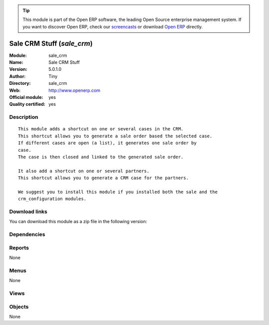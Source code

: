 
.. i18n: .. module:: sale_crm
.. i18n:     :synopsis: Sale CRM Stuff (Official, Quality Certified)
.. i18n:     :noindex:
.. i18n: .. 

.. module:: sale_crm
    :synopsis: Sale CRM Stuff (Official, Quality Certified)
    :noindex:
.. 

.. i18n: .. raw:: html
.. i18n: 
.. i18n:       <br />
.. i18n:     <link rel="stylesheet" href="../_static/hide_objects_in_sidebar.css" type="text/css" />

.. raw:: html

      <br />
    <link rel="stylesheet" href="../_static/hide_objects_in_sidebar.css" type="text/css" />

.. i18n: .. tip:: This module is part of the Open ERP software, the leading Open Source 
.. i18n:   enterprise management system. If you want to discover Open ERP, check our 
.. i18n:   `screencasts <http://openerp.tv>`_ or download 
.. i18n:   `Open ERP <http://openerp.com>`_ directly.

.. tip:: This module is part of the Open ERP software, the leading Open Source 
  enterprise management system. If you want to discover Open ERP, check our 
  `screencasts <http://openerp.tv>`_ or download 
  `Open ERP <http://openerp.com>`_ directly.

.. i18n: .. raw:: html
.. i18n: 
.. i18n:     <div class="js-kit-rating" title="" permalink="" standalone="yes" path="/sale_crm"></div>
.. i18n:     <script src="http://js-kit.com/ratings.js"></script>

.. raw:: html

    <div class="js-kit-rating" title="" permalink="" standalone="yes" path="/sale_crm"></div>
    <script src="http://js-kit.com/ratings.js"></script>

.. i18n: Sale CRM Stuff (*sale_crm*)
.. i18n: ===========================
.. i18n: :Module: sale_crm
.. i18n: :Name: Sale CRM Stuff
.. i18n: :Version: 5.0.1.0
.. i18n: :Author: Tiny
.. i18n: :Directory: sale_crm
.. i18n: :Web: http://www.openerp.com
.. i18n: :Official module: yes
.. i18n: :Quality certified: yes

Sale CRM Stuff (*sale_crm*)
===========================
:Module: sale_crm
:Name: Sale CRM Stuff
:Version: 5.0.1.0
:Author: Tiny
:Directory: sale_crm
:Web: http://www.openerp.com
:Official module: yes
:Quality certified: yes

.. i18n: Description
.. i18n: -----------

Description
-----------

.. i18n: ::
.. i18n: 
.. i18n:   This module adds a shortcut on one or several cases in the CRM.
.. i18n:   This shortcut allows you to generate a sale order based the selected case.
.. i18n:   If different cases are open (a list), it generates one sale order by
.. i18n:   case.
.. i18n:   The case is then closed and linked to the generated sale order.
.. i18n:   
.. i18n:   It also add a shortcut on one or several partners.
.. i18n:   This shortcut allows you to generate a CRM case for the partners.
.. i18n:   
.. i18n:   We suggest you to install this module if you installed both the sale and the
.. i18n:   crm_configuration modules.

::

  This module adds a shortcut on one or several cases in the CRM.
  This shortcut allows you to generate a sale order based the selected case.
  If different cases are open (a list), it generates one sale order by
  case.
  The case is then closed and linked to the generated sale order.
  
  It also add a shortcut on one or several partners.
  This shortcut allows you to generate a CRM case for the partners.
  
  We suggest you to install this module if you installed both the sale and the
  crm_configuration modules.

.. i18n: Download links
.. i18n: --------------

Download links
--------------

.. i18n: You can download this module as a zip file in the following version:

You can download this module as a zip file in the following version:

.. i18n:   * `4.2 <http://www.openerp.com/download/modules/4.2/sale_crm.zip>`_
.. i18n:   * `5.0 <http://www.openerp.com/download/modules/5.0/sale_crm.zip>`_
.. i18n:   * `trunk <http://www.openerp.com/download/modules/trunk/sale_crm.zip>`_

  * `4.2 <http://www.openerp.com/download/modules/4.2/sale_crm.zip>`_
  * `5.0 <http://www.openerp.com/download/modules/5.0/sale_crm.zip>`_
  * `trunk <http://www.openerp.com/download/modules/trunk/sale_crm.zip>`_

.. i18n: Dependencies
.. i18n: ------------

Dependencies
------------

.. i18n:  * :mod:`sale`
.. i18n:  * :mod:`crm_configuration`

 * :mod:`sale`
 * :mod:`crm_configuration`

.. i18n: Reports
.. i18n: -------

Reports
-------

.. i18n: None

None

.. i18n: Menus
.. i18n: -------

Menus
-------

.. i18n: None

None

.. i18n: Views
.. i18n: -----

Views
-----

.. i18n:  * \* INHERIT CRM - Opportunities - Quote Inherit (form)

 * \* INHERIT CRM - Opportunities - Quote Inherit (form)

.. i18n: Objects
.. i18n: -------

Objects
-------

.. i18n: None

None
